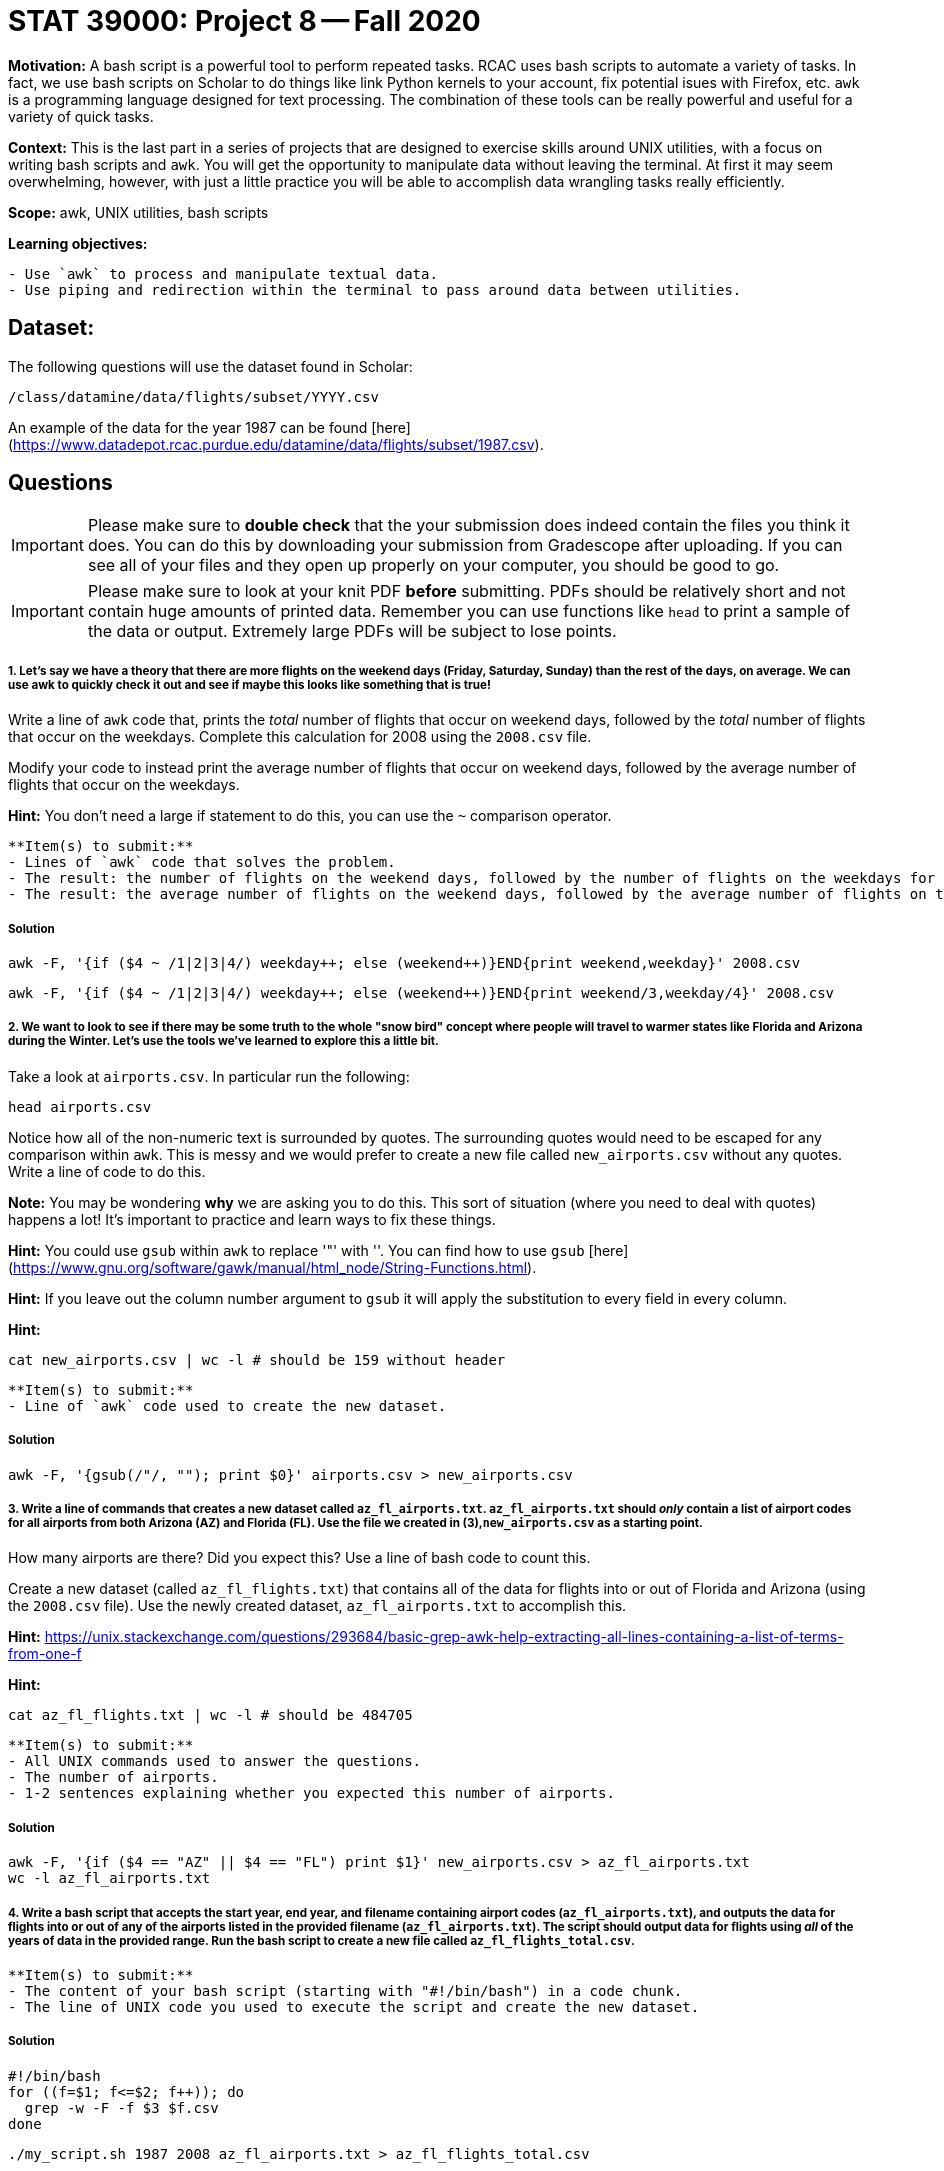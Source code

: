 = STAT 39000: Project 8 -- Fall 2020

**Motivation:** A bash script is a powerful tool to perform repeated tasks. RCAC uses bash scripts to automate a variety of tasks. In fact, we use bash scripts on Scholar to do things like link Python kernels to your account, fix potential isues with Firefox, etc. `awk` is a programming language designed for text processing. The combination of these tools can be really powerful and useful for a variety of quick tasks.

**Context:** This is the last part in a series of projects that are designed to exercise skills around UNIX utilities, with a focus on writing bash scripts and `awk`. You will get the opportunity to manipulate data without leaving the terminal. At first it may seem overwhelming, however, with just a little practice you will be able to accomplish data wrangling tasks really efficiently.

**Scope:** awk, UNIX utilities, bash scripts

**Learning objectives:**

```{block, type="bbox"}
- Use `awk` to process and manipulate textual data.
- Use piping and redirection within the terminal to pass around data between utilities.
```

== Dataset: 

The following questions will use the dataset found in Scholar:

`/class/datamine/data/flights/subset/YYYY.csv` 

An example of the data for the year 1987 can be found [here](https://www.datadepot.rcac.purdue.edu/datamine/data/flights/subset/1987.csv).

== Questions

[IMPORTANT]
====
Please make sure to **double check** that the your submission does indeed contain the files you think it does. You can do this by downloading your submission from Gradescope after uploading. If you can see all of your files and they open up properly on your computer, you should be good to go. 
====

[IMPORTANT]
====
Please make sure to look at your knit PDF *before* submitting. PDFs should be relatively short and not contain huge amounts of printed data. Remember you can use functions like `head` to print a sample of the data or output. Extremely large PDFs will be subject to lose points.
====

##### 1. Let's say we have a theory that there are more flights on the weekend days (Friday, Saturday, Sunday) than the rest of the days, on average. We can use awk to quickly check it out and see if maybe this looks like something that is true!

Write a line of `awk` code that, prints the _total_ number of flights that occur on weekend days, followed by the _total_ number of flights that occur on the weekdays. Complete this calculation for 2008 using the `2008.csv` file.

Modify your code to instead print the average number of flights that occur on weekend days, followed by the average number of flights that occur on the weekdays.

**Hint:** You don't need a large if statement to do this, you can use the `~` comparison operator.

```{block, type="bbox"}
**Item(s) to submit:**
- Lines of `awk` code that solves the problem.
- The result: the number of flights on the weekend days, followed by the number of flights on the weekdays for the flights during 2008.
- The result: the average number of flights on the weekend days, followed by the average number of flights on the weekdays for the flights during 2008.
```

##### Solution

```{bash, eval=F}
awk -F, '{if ($4 ~ /1|2|3|4/) weekday++; else (weekend++)}END{print weekend,weekday}' 2008.csv
```

```{bash, eval=F}
awk -F, '{if ($4 ~ /1|2|3|4/) weekday++; else (weekend++)}END{print weekend/3,weekday/4}' 2008.csv
```

##### 2. We want to look to see if there may be some truth to the whole "snow bird" concept where people will travel to warmer states like Florida and Arizona during the Winter. Let's use the tools we've learned to explore this a little bit. 

Take a look at `airports.csv`. In particular run the following:

```{bash, eval=F}
head airports.csv
```

Notice how all of the non-numeric text is surrounded by quotes. The surrounding quotes would need to be escaped for any comparison within `awk`. This is messy and we would prefer to create a new file called `new_airports.csv` without any quotes. Write a line of code to do this. 

**Note:** You may be wondering *why* we are asking you to do this. This sort of situation (where you need to deal with quotes) happens a lot! It's important to practice and learn ways to fix these things.

**Hint:** You could use `gsub` within `awk` to replace '"' with ''. You can find how to use `gsub` [here](https://www.gnu.org/software/gawk/manual/html_node/String-Functions.html).

**Hint:** If you leave out the column number argument to `gsub` it will apply the substitution to every field in every column.

**Hint:**

```{bash, eval=F}
cat new_airports.csv | wc -l # should be 159 without header
```

```{block, type="bbox"}
**Item(s) to submit:**
- Line of `awk` code used to create the new dataset.
```

##### Solution

```{bash, eval=F}
awk -F, '{gsub(/"/, ""); print $0}' airports.csv > new_airports.csv
```

##### 3. Write a line of commands that creates a new dataset called `az_fl_airports.txt`. `az_fl_airports.txt` should _only_ contain a list of airport codes for all airports from both Arizona (AZ) and Florida (FL). Use the file we created in (3),`new_airports.csv` as a starting point.

How many airports are there? Did you expect this? Use a line of bash code to count this.

Create a new dataset (called `az_fl_flights.txt`) that contains all of the data for flights into or out of Florida and Arizona (using the `2008.csv` file). Use the newly created dataset, `az_fl_airports.txt` to accomplish this.

**Hint:** https://unix.stackexchange.com/questions/293684/basic-grep-awk-help-extracting-all-lines-containing-a-list-of-terms-from-one-f

**Hint:**

```{bash, eval=F}
cat az_fl_flights.txt | wc -l # should be 484705
```

```{block, type="bbox"}
**Item(s) to submit:**
- All UNIX commands used to answer the questions.
- The number of airports.
- 1-2 sentences explaining whether you expected this number of airports.
```

##### Solution

```{bash, eval=F}
awk -F, '{if ($4 == "AZ" || $4 == "FL") print $1}' new_airports.csv > az_fl_airports.txt
wc -l az_fl_airports.txt
```

##### 4. Write a bash script that accepts the start year, end year, and filename containing airport codes (`az_fl_airports.txt`), and outputs the data for flights into or out of any of the airports listed in the provided filename (`az_fl_airports.txt`). The script should output data for flights using _all_ of the years of data in the provided range. Run the bash script to create a new file called `az_fl_flights_total.csv`.

```{block, type="bbox"}
**Item(s) to submit:**
- The content of your bash script (starting with "#!/bin/bash") in a code chunk.
- The line of UNIX code you used to execute the script and create the new dataset.
```

##### Solution

```{bash, eval=F}
#!/bin/bash
for ((f=$1; f<=$2; f++)); do
  grep -w -F -f $3 $f.csv
done
```

```{bash, eval=F}
./my_script.sh 1987 2008 az_fl_airports.txt > az_fl_flights_total.csv
```

##### 5. Use the newly created dataset, `az_fl_flights_total.csv`, from question 4 to calculate the total number of flights into and out of both states by month, and by year, for a total of 3 columns (year, month, flights). Export this information to a new file called `snowbirds.csv`.

Load up your newly created dataset and use either R or Python (or some other tool) to create a graphic that illustrates whether or not we believe the "snowbird effect" effects flights. Include a description of your graph, as well as your (anecdotal) conclusion.

**Hint:** You can use 1 dimensional arrays to accomplish this if the key is the combination of, for example, the year and month.

```{block, type="bbox"}
**Item(s) to submit:**
- The line of `awk` code used to create the new dataset, `snowbirds.csv`.
- Code used to create the visualization in a code chunk.
- The generated plot as either a png or jpg/jpeg.
- 1-2 sentences describing your plot and your conclusion.
```

##### Solution

```{bash, eval=F}
awk -F, '{M[$1","$2]++}END{for (monthyear in M) print monthyear","M[monthyear]}' az_fl_flights_total.csv > snowbirds.csv
```

```{r, eval=F}
library(ggplot2)
dat <- read.csv("snowbirds.csv", header=F)
names(dat) <- c("year", "month", "n_flights")
ggplot(dat) + 
  geom_line(aes(x=month, y=n_flights, group=year, col = as.factor(year))) + 
  geom_point(aes(x=month, y=n_flights)) + 
  theme_classic(base_size=14) + 
  scale_x_continuous(breaks=1:12, labels = month.abb) +
  labs(x= 'Month', y='', title = 'Total flights per month in/out AZ and FL (1987-2008)', col='Year')
```